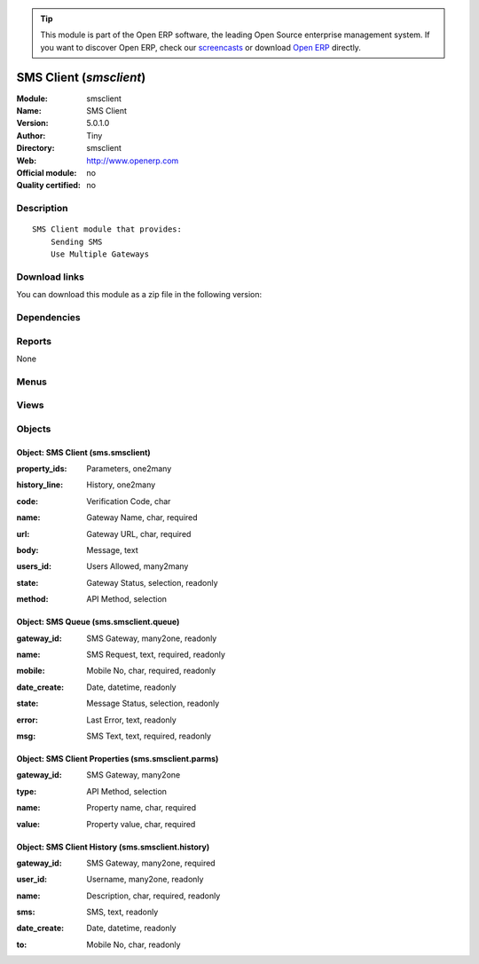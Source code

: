 
.. i18n: .. module:: smsclient
.. i18n:     :synopsis: SMS Client 
.. i18n:     :noindex:
.. i18n: .. 

.. module:: smsclient
    :synopsis: SMS Client 
    :noindex:
.. 

.. i18n: .. raw:: html
.. i18n: 
.. i18n:       <br />
.. i18n:     <link rel="stylesheet" href="../_static/hide_objects_in_sidebar.css" type="text/css" />

.. raw:: html

      <br />
    <link rel="stylesheet" href="../_static/hide_objects_in_sidebar.css" type="text/css" />

.. i18n: .. tip:: This module is part of the Open ERP software, the leading Open Source 
.. i18n:   enterprise management system. If you want to discover Open ERP, check our 
.. i18n:   `screencasts <http://openerp.tv>`_ or download 
.. i18n:   `Open ERP <http://openerp.com>`_ directly.

.. tip:: This module is part of the Open ERP software, the leading Open Source 
  enterprise management system. If you want to discover Open ERP, check our 
  `screencasts <http://openerp.tv>`_ or download 
  `Open ERP <http://openerp.com>`_ directly.

.. i18n: .. raw:: html
.. i18n: 
.. i18n:     <div class="js-kit-rating" title="" permalink="" standalone="yes" path="/smsclient"></div>
.. i18n:     <script src="http://js-kit.com/ratings.js"></script>

.. raw:: html

    <div class="js-kit-rating" title="" permalink="" standalone="yes" path="/smsclient"></div>
    <script src="http://js-kit.com/ratings.js"></script>

.. i18n: SMS Client (*smsclient*)
.. i18n: ========================
.. i18n: :Module: smsclient
.. i18n: :Name: SMS Client
.. i18n: :Version: 5.0.1.0
.. i18n: :Author: Tiny
.. i18n: :Directory: smsclient
.. i18n: :Web: http://www.openerp.com
.. i18n: :Official module: no
.. i18n: :Quality certified: no

SMS Client (*smsclient*)
========================
:Module: smsclient
:Name: SMS Client
:Version: 5.0.1.0
:Author: Tiny
:Directory: smsclient
:Web: http://www.openerp.com
:Official module: no
:Quality certified: no

.. i18n: Description
.. i18n: -----------

Description
-----------

.. i18n: ::
.. i18n: 
.. i18n:   SMS Client module that provides:
.. i18n:       Sending SMS
.. i18n:       Use Multiple Gateways

::

  SMS Client module that provides:
      Sending SMS
      Use Multiple Gateways

.. i18n: Download links
.. i18n: --------------

Download links
--------------

.. i18n: You can download this module as a zip file in the following version:

You can download this module as a zip file in the following version:

.. i18n:   * `trunk <http://www.openerp.com/download/modules/trunk/smsclient.zip>`_

  * `trunk <http://www.openerp.com/download/modules/trunk/smsclient.zip>`_

.. i18n: Dependencies
.. i18n: ------------

Dependencies
------------

.. i18n:  * :mod:`base`

 * :mod:`base`

.. i18n: Reports
.. i18n: -------

Reports
-------

.. i18n: None

None

.. i18n: Menus
.. i18n: -------

Menus
-------

.. i18n:  * Administration/Configuration/SMS Gateway
.. i18n:  * Administration/Configuration/SMS Gateway/Gateway List
.. i18n:  * Administration/Configuration/SMS Gateway/SMS Gateway History
.. i18n:  * Administration/Configuration/SMS Gateway/Message Queue

 * Administration/Configuration/SMS Gateway
 * Administration/Configuration/SMS Gateway/Gateway List
 * Administration/Configuration/SMS Gateway/SMS Gateway History
 * Administration/Configuration/SMS Gateway/Message Queue

.. i18n: Views
.. i18n: -----

Views
-----

.. i18n:  * sms.smsclient.form (form)
.. i18n:  * sms.smsclient.history.tree (tree)
.. i18n:  * sms.smsclient.history.form (form)
.. i18n:  * sms.smsclient.queue.tree (tree)
.. i18n:  * sms.smsclient.history.form (form)
.. i18n:  * \* INHERIT ir.actions.server.form.inherit (form)

 * sms.smsclient.form (form)
 * sms.smsclient.history.tree (tree)
 * sms.smsclient.history.form (form)
 * sms.smsclient.queue.tree (tree)
 * sms.smsclient.history.form (form)
 * \* INHERIT ir.actions.server.form.inherit (form)

.. i18n: Objects
.. i18n: -------

Objects
-------

.. i18n: Object: SMS Client (sms.smsclient)
.. i18n: ##################################

Object: SMS Client (sms.smsclient)
##################################

.. i18n: :property_ids: Parameters, one2many

:property_ids: Parameters, one2many

.. i18n: :history_line: History, one2many

:history_line: History, one2many

.. i18n: :code: Verification Code, char

:code: Verification Code, char

.. i18n: :name: Gateway Name, char, required

:name: Gateway Name, char, required

.. i18n: :url: Gateway URL, char, required

:url: Gateway URL, char, required

.. i18n: :body: Message, text

:body: Message, text

.. i18n:     *The message text that will be send along with the email which is send through this server*

    *The message text that will be send along with the email which is send through this server*

.. i18n: :users_id: Users Allowed, many2many

:users_id: Users Allowed, many2many

.. i18n: :state: Gateway Status, selection, readonly

:state: Gateway Status, selection, readonly

.. i18n: :method: API Method, selection

:method: API Method, selection

.. i18n: Object: SMS Queue (sms.smsclient.queue)
.. i18n: #######################################

Object: SMS Queue (sms.smsclient.queue)
#######################################

.. i18n: :gateway_id: SMS Gateway, many2one, readonly

:gateway_id: SMS Gateway, many2one, readonly

.. i18n: :name: SMS Request, text, required, readonly

:name: SMS Request, text, required, readonly

.. i18n: :mobile: Mobile No, char, required, readonly

:mobile: Mobile No, char, required, readonly

.. i18n: :date_create: Date, datetime, readonly

:date_create: Date, datetime, readonly

.. i18n: :state: Message Status, selection, readonly

:state: Message Status, selection, readonly

.. i18n: :error: Last Error, text, readonly

:error: Last Error, text, readonly

.. i18n: :msg: SMS Text, text, required, readonly

:msg: SMS Text, text, required, readonly

.. i18n: Object: SMS Client Properties (sms.smsclient.parms)
.. i18n: ###################################################

Object: SMS Client Properties (sms.smsclient.parms)
###################################################

.. i18n: :gateway_id: SMS Gateway, many2one

:gateway_id: SMS Gateway, many2one

.. i18n: :type: API Method, selection

:type: API Method, selection

.. i18n: :name: Property name, char, required

:name: Property name, char, required

.. i18n: :value: Property value, char, required

:value: Property value, char, required

.. i18n: Object: SMS Client History (sms.smsclient.history)
.. i18n: ##################################################

Object: SMS Client History (sms.smsclient.history)
##################################################

.. i18n: :gateway_id: SMS Gateway, many2one, required

:gateway_id: SMS Gateway, many2one, required

.. i18n: :user_id: Username, many2one, readonly

:user_id: Username, many2one, readonly

.. i18n: :name: Description, char, required, readonly

:name: Description, char, required, readonly

.. i18n: :sms: SMS, text, readonly

:sms: SMS, text, readonly

.. i18n: :date_create: Date, datetime, readonly

:date_create: Date, datetime, readonly

.. i18n: :to: Mobile No, char, readonly

:to: Mobile No, char, readonly
